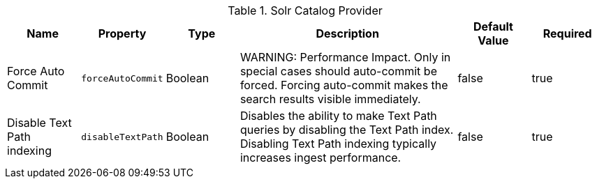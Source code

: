 .[[ddf.catalog.solr.provider.SolrCatalogProvider]]Solr Catalog Provider
[cols="1,1m,1,3,1,1" options="header"]
|===
|Name
|Property
|Type
|Description
|Default Value
|Required

|Force Auto Commit
|forceAutoCommit
|Boolean
|WARNING: Performance Impact. Only in special cases should auto-commit be forced. Forcing auto-commit makes the search results visible immediately.
|false
|true

|Disable Text Path indexing
|disableTextPath
|Boolean
|Disables the ability to make Text Path queries by disabling the Text Path index. Disabling Text Path indexing typically increases ingest performance.
|false
|true

|===
